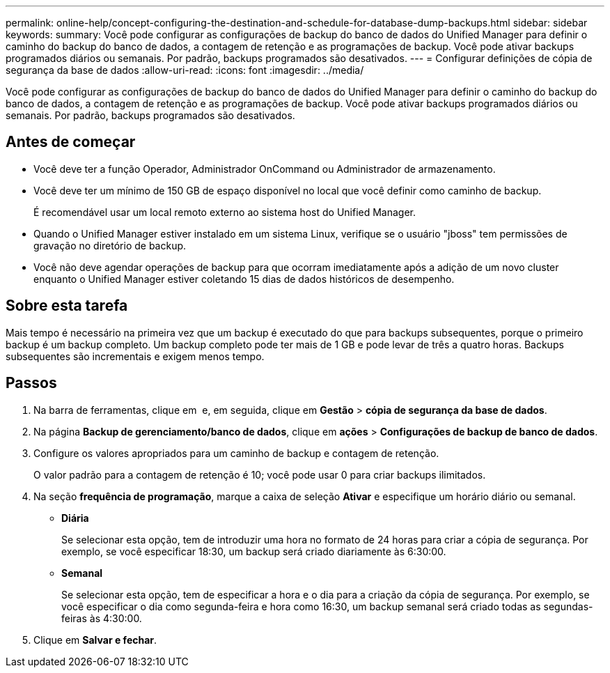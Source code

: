 ---
permalink: online-help/concept-configuring-the-destination-and-schedule-for-database-dump-backups.html 
sidebar: sidebar 
keywords:  
summary: Você pode configurar as configurações de backup do banco de dados do Unified Manager para definir o caminho do backup do banco de dados, a contagem de retenção e as programações de backup. Você pode ativar backups programados diários ou semanais. Por padrão, backups programados são desativados. 
---
= Configurar definições de cópia de segurança da base de dados
:allow-uri-read: 
:icons: font
:imagesdir: ../media/


[role="lead"]
Você pode configurar as configurações de backup do banco de dados do Unified Manager para definir o caminho do backup do banco de dados, a contagem de retenção e as programações de backup. Você pode ativar backups programados diários ou semanais. Por padrão, backups programados são desativados.



== Antes de começar

* Você deve ter a função Operador, Administrador OnCommand ou Administrador de armazenamento.
* Você deve ter um mínimo de 150 GB de espaço disponível no local que você definir como caminho de backup.
+
É recomendável usar um local remoto externo ao sistema host do Unified Manager.

* Quando o Unified Manager estiver instalado em um sistema Linux, verifique se o usuário "jboss" tem permissões de gravação no diretório de backup.
* Você não deve agendar operações de backup para que ocorram imediatamente após a adição de um novo cluster enquanto o Unified Manager estiver coletando 15 dias de dados históricos de desempenho.




== Sobre esta tarefa

Mais tempo é necessário na primeira vez que um backup é executado do que para backups subsequentes, porque o primeiro backup é um backup completo. Um backup completo pode ter mais de 1 GB e pode levar de três a quatro horas. Backups subsequentes são incrementais e exigem menos tempo.



== Passos

. Na barra de ferramentas, clique em *image:../media/clusterpage-settings-icon.gif[""]* e, em seguida, clique em *Gestão* > *cópia de segurança da base de dados*.
. Na página *Backup de gerenciamento/banco de dados*, clique em *ações* > *Configurações de backup de banco de dados*.
. Configure os valores apropriados para um caminho de backup e contagem de retenção.
+
O valor padrão para a contagem de retenção é 10; você pode usar 0 para criar backups ilimitados.

. Na seção *frequência de programação*, marque a caixa de seleção *Ativar* e especifique um horário diário ou semanal.
+
** *Diária*
+
Se selecionar esta opção, tem de introduzir uma hora no formato de 24 horas para criar a cópia de segurança. Por exemplo, se você especificar 18:30, um backup será criado diariamente às 6:30:00.

** *Semanal*
+
Se selecionar esta opção, tem de especificar a hora e o dia para a criação da cópia de segurança. Por exemplo, se você especificar o dia como segunda-feira e hora como 16:30, um backup semanal será criado todas as segundas-feiras às 4:30:00.



. Clique em *Salvar e fechar*.

